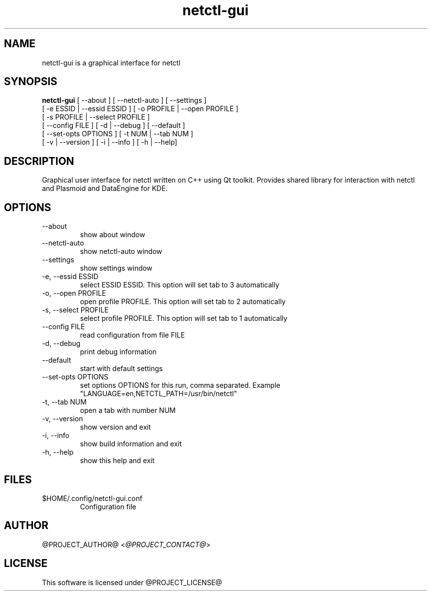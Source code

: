 .TH netctl-gui 1  "@CURRENT_DATE@" "version @PROJECT_VERSION@" "USER COMMANDS"
.SH NAME
netctl-gui is a graphical interface for netctl
.SH SYNOPSIS
.B netctl-gui
[ --about ] [ --netctl-auto ] [ --settings ]
           [ -e ESSID | --essid ESSID ] [ -o PROFILE | --open PROFILE ]
           [ -s PROFILE | --select PROFILE ]
           [ --config FILE ] [ -d | --debug ] [ --default ]
           [ --set-opts OPTIONS ] [ -t NUM | --tab NUM ]
           [ -v | --version ] [ -i | --info ] [ -h | --help]
.SH DESCRIPTION
Graphical user interface for netctl written on C++ using Qt toolkit. Provides shared library for interaction with netctl and Plasmoid and DataEngine for KDE.
.SH OPTIONS
.TP
--about
show about window
.TP
--netctl-auto
show netctl-auto window
.TP
--settings
show settings window
.TP
-e, --essid ESSID
select ESSID ESSID. This option will set tab to 3 automatically
.TP
-o, --open PROFILE
open profile PROFILE. This option will set tab to 2 automatically
.TP
-s, --select PROFILE
select profile PROFILE. This option will set tab to 1 automatically
.TP
--config FILE
read configuration from file FILE
.TP
-d, --debug
print debug information
.TP
--default
start with default settings
.TP
--set-opts OPTIONS
set options OPTIONS for this run, comma separated. Example "LANGUAGE=en,NETCTL_PATH=/usr/bin/netctl"
.TP
-t, --tab NUM
open a tab with number NUM
.TP
-v, --version
show version and exit
.TP
-i, --info
show build information and exit
.TP
-h, --help
show this help and exit
.SH FILES
.TP
$HOME/.config/netctl-gui.conf
Configuration file
.SH AUTHOR
@PROJECT_AUTHOR@ <\fI@PROJECT_CONTACT@\fR>
.SH LICENSE
This software is licensed under @PROJECT_LICENSE@
